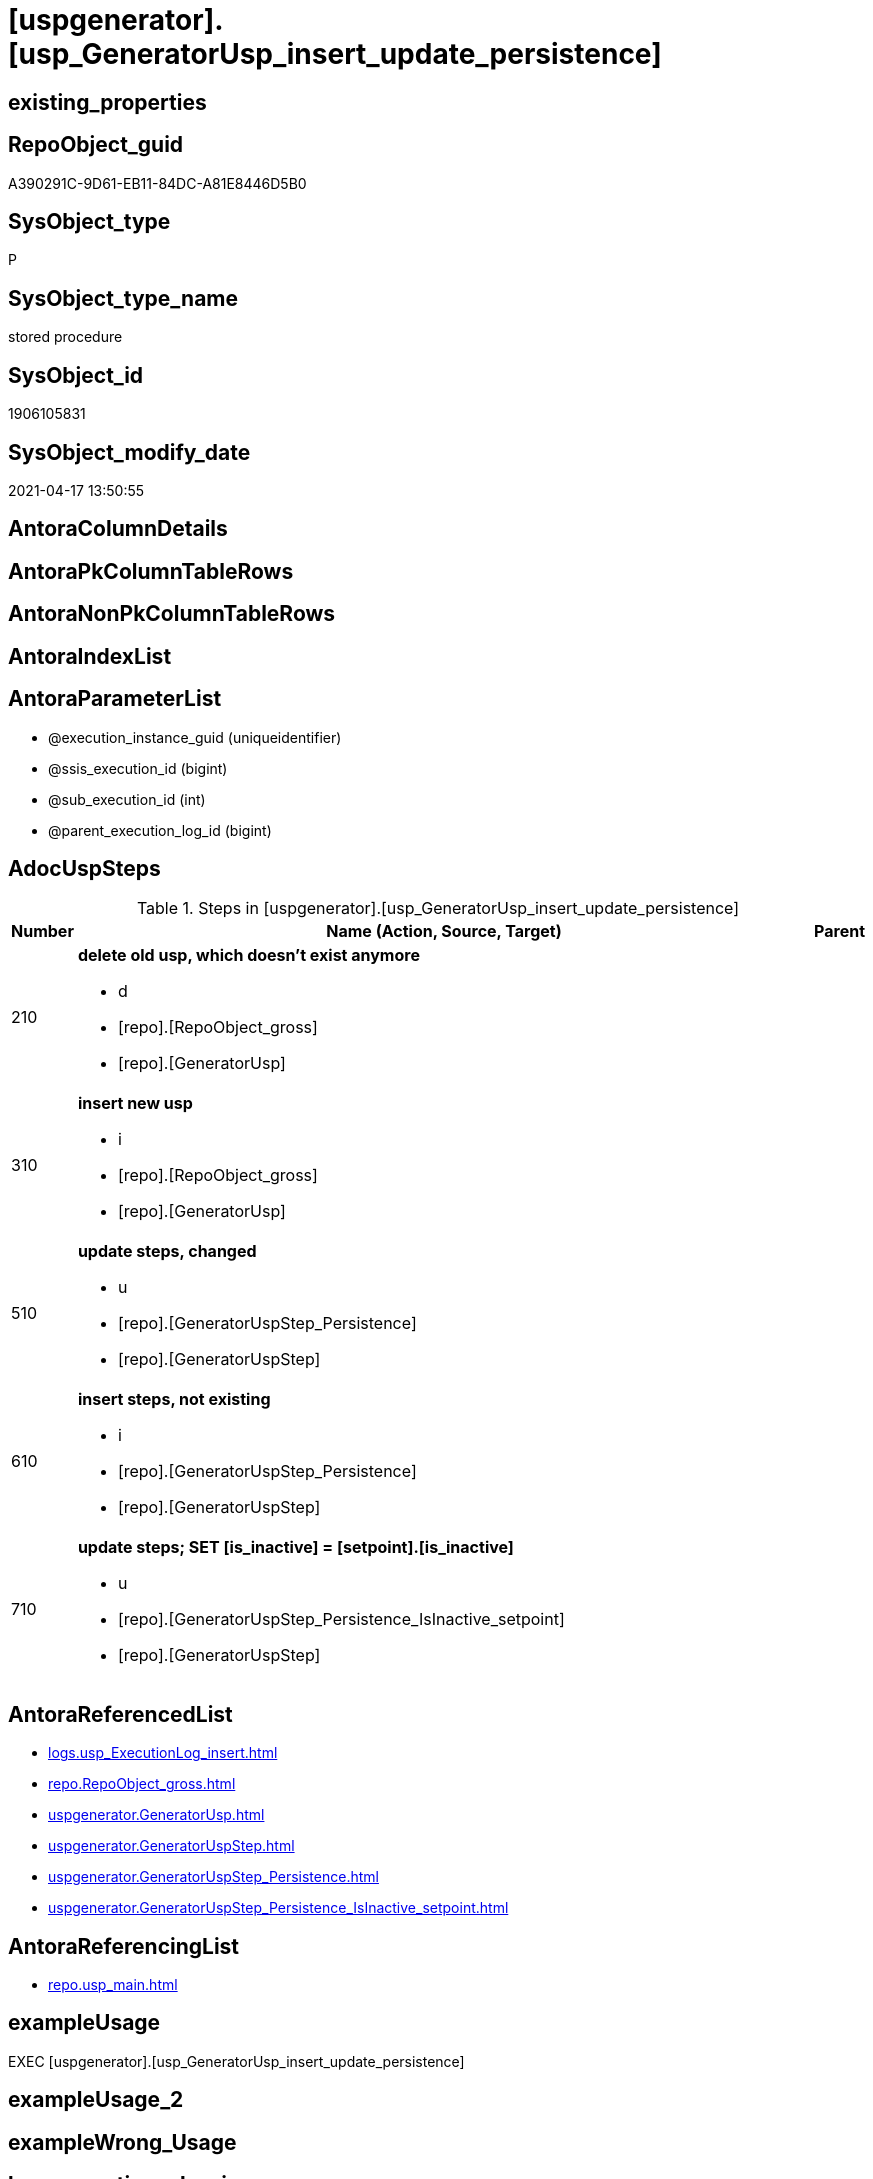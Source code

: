 = [uspgenerator].[usp_GeneratorUsp_insert_update_persistence]

== existing_properties

// tag::existing_properties[]
:ExistsProperty--adocuspsteps:
:ExistsProperty--antorareferencedlist:
:ExistsProperty--antorareferencinglist:
:ExistsProperty--exampleusage:
:ExistsProperty--referencedobjectlist:
:ExistsProperty--sql_modules_definition:
:ExistsProperty--AntoraParameterList:
// end::existing_properties[]

== RepoObject_guid

// tag::RepoObject_guid[]
A390291C-9D61-EB11-84DC-A81E8446D5B0
// end::RepoObject_guid[]

== SysObject_type

// tag::SysObject_type[]
P 
// end::SysObject_type[]

== SysObject_type_name

// tag::SysObject_type_name[]
stored procedure
// end::SysObject_type_name[]

== SysObject_id

// tag::SysObject_id[]
1906105831
// end::SysObject_id[]

== SysObject_modify_date

// tag::SysObject_modify_date[]
2021-04-17 13:50:55
// end::SysObject_modify_date[]

== AntoraColumnDetails

// tag::AntoraColumnDetails[]

// end::AntoraColumnDetails[]

== AntoraPkColumnTableRows

// tag::AntoraPkColumnTableRows[]

// end::AntoraPkColumnTableRows[]

== AntoraNonPkColumnTableRows

// tag::AntoraNonPkColumnTableRows[]

// end::AntoraNonPkColumnTableRows[]

== AntoraIndexList

// tag::AntoraIndexList[]

// end::AntoraIndexList[]

== AntoraParameterList

// tag::AntoraParameterList[]
* @execution_instance_guid (uniqueidentifier)
* @ssis_execution_id (bigint)
* @sub_execution_id (int)
* @parent_execution_log_id (bigint)
// end::AntoraParameterList[]

== AdocUspSteps

// tag::adocuspsteps[]
.Steps in [uspgenerator].[usp_GeneratorUsp_insert_update_persistence]
[cols="d,15a,d"]
|===
|Number|Name (Action, Source, Target)|Parent

|210
|
*delete old usp, which doesn't exist anymore*

* d
* [repo].[RepoObject_gross]
*  [repo].[GeneratorUsp]

|

|310
|
*insert new usp*

* i
* [repo].[RepoObject_gross]
* [repo].[GeneratorUsp]

|

|510
|
*update steps, changed*

* u
* [repo].[GeneratorUspStep_Persistence]
* [repo].[GeneratorUspStep]

|

|610
|
*insert steps, not existing*

* i
* [repo].[GeneratorUspStep_Persistence]
* [repo].[GeneratorUspStep]

|

|710
|
*update steps; SET [is_inactive] = [setpoint].[is_inactive]*

* u
* [repo].[GeneratorUspStep_Persistence_IsInactive_setpoint]
* [repo].[GeneratorUspStep]

|
|===

// end::adocuspsteps[]


== AntoraReferencedList

// tag::antorareferencedlist[]
* xref:logs.usp_ExecutionLog_insert.adoc[]
* xref:repo.RepoObject_gross.adoc[]
* xref:uspgenerator.GeneratorUsp.adoc[]
* xref:uspgenerator.GeneratorUspStep.adoc[]
* xref:uspgenerator.GeneratorUspStep_Persistence.adoc[]
* xref:uspgenerator.GeneratorUspStep_Persistence_IsInactive_setpoint.adoc[]
// end::antorareferencedlist[]


== AntoraReferencingList

// tag::antorareferencinglist[]
* xref:repo.usp_main.adoc[]
// end::antorareferencinglist[]


== exampleUsage

// tag::exampleusage[]
EXEC [uspgenerator].[usp_GeneratorUsp_insert_update_persistence]
// end::exampleusage[]


== exampleUsage_2

// tag::exampleusage_2[]

// end::exampleusage_2[]


== exampleWrong_Usage

// tag::examplewrong_usage[]

// end::examplewrong_usage[]


== has_execution_plan_issue

// tag::has_execution_plan_issue[]

// end::has_execution_plan_issue[]


== has_get_referenced_issue

// tag::has_get_referenced_issue[]

// end::has_get_referenced_issue[]


== has_history

// tag::has_history[]

// end::has_history[]


== has_history_columns

// tag::has_history_columns[]

// end::has_history_columns[]


== is_persistence

// tag::is_persistence[]

// end::is_persistence[]


== is_persistence_check_duplicate_per_pk

// tag::is_persistence_check_duplicate_per_pk[]

// end::is_persistence_check_duplicate_per_pk[]


== is_persistence_check_for_empty_source

// tag::is_persistence_check_for_empty_source[]

// end::is_persistence_check_for_empty_source[]


== is_persistence_delete_changed

// tag::is_persistence_delete_changed[]

// end::is_persistence_delete_changed[]


== is_persistence_delete_missing

// tag::is_persistence_delete_missing[]

// end::is_persistence_delete_missing[]


== is_persistence_insert

// tag::is_persistence_insert[]

// end::is_persistence_insert[]


== is_persistence_truncate

// tag::is_persistence_truncate[]

// end::is_persistence_truncate[]


== is_persistence_update_changed

// tag::is_persistence_update_changed[]

// end::is_persistence_update_changed[]


== is_repo_managed

// tag::is_repo_managed[]

// end::is_repo_managed[]


== microsoft_database_tools_support

// tag::microsoft_database_tools_support[]

// end::microsoft_database_tools_support[]


== MS_Description

// tag::ms_description[]

// end::ms_description[]


== persistence_source_RepoObject_fullname

// tag::persistence_source_repoobject_fullname[]

// end::persistence_source_repoobject_fullname[]


== persistence_source_RepoObject_fullname2

// tag::persistence_source_repoobject_fullname2[]

// end::persistence_source_repoobject_fullname2[]


== persistence_source_RepoObject_guid

// tag::persistence_source_repoobject_guid[]

// end::persistence_source_repoobject_guid[]


== persistence_source_RepoObject_xref

// tag::persistence_source_repoobject_xref[]

// end::persistence_source_repoobject_xref[]


== pk_index_guid

// tag::pk_index_guid[]

// end::pk_index_guid[]


== pk_IndexPatternColumnDatatype

// tag::pk_indexpatterncolumndatatype[]

// end::pk_indexpatterncolumndatatype[]


== pk_IndexPatternColumnName

// tag::pk_indexpatterncolumnname[]

// end::pk_indexpatterncolumnname[]


== pk_IndexSemanticGroup

// tag::pk_indexsemanticgroup[]

// end::pk_indexsemanticgroup[]


== ReferencedObjectList

// tag::referencedobjectlist[]
* [logs].[usp_ExecutionLog_insert]
* [repo].[RepoObject_gross]
* [uspgenerator].[GeneratorUsp]
* [uspgenerator].[GeneratorUspStep]
* [uspgenerator].[GeneratorUspStep_Persistence]
* [uspgenerator].[GeneratorUspStep_Persistence_IsInactive_setpoint]
// end::referencedobjectlist[]


== usp_persistence_RepoObject_guid

// tag::usp_persistence_repoobject_guid[]

// end::usp_persistence_repoobject_guid[]


== UspParameters

// tag::uspparameters[]

// end::uspparameters[]


== sql_modules_definition

// tag::sql_modules_definition[]
[source,sql]
----
CREATE   PROCEDURE [uspgenerator].[usp_GeneratorUsp_insert_update_persistence]
----keep the code between logging parameters and "START" unchanged!
---- parameters, used for logging; you don't need to care about them, but you can use them, wenn calling from SSIS or in your workflow to log the context of the procedure call
  @execution_instance_guid UNIQUEIDENTIFIER = NULL --SSIS system variable ExecutionInstanceGUID could be used, any other unique guid is also fine. If NULL, then NEWID() is used to create one
, @ssis_execution_id BIGINT = NULL --only SSIS system variable ServerExecutionID should be used, or any other consistent number system, do not mix different number systems
, @sub_execution_id INT = NULL --in case you log some sub_executions, for example in SSIS loops or sub packages
, @parent_execution_log_id BIGINT = NULL --in case a sup procedure is called, the @current_execution_log_id of the parent procedure should be propagated here. It allowes call stack analyzing
AS
BEGIN
DECLARE
 --
   @current_execution_log_id BIGINT --this variable should be filled only once per procedure call, it contains the first logging call for the step 'start'.
 , @current_execution_guid UNIQUEIDENTIFIER = NEWID() --a unique guid for any procedure call. It should be propagated to sub procedures using "@parent_execution_log_id = @current_execution_log_id"
 , @source_object NVARCHAR(261) = NULL --use it like '[schema].[object]', this allows data flow vizualizatiuon (include square brackets)
 , @target_object NVARCHAR(261) = NULL --use it like '[schema].[object]', this allows data flow vizualizatiuon (include square brackets)
 , @proc_id INT = @@procid
 , @proc_schema_name NVARCHAR(128) = OBJECT_SCHEMA_NAME(@@procid) --schema ande name of the current procedure should be automatically logged
 , @proc_name NVARCHAR(128) = OBJECT_NAME(@@procid)               --schema ande name of the current procedure should be automatically logged
 , @event_info NVARCHAR(MAX)
 , @step_id INT = 0
 , @step_name NVARCHAR(1000) = NULL
 , @rows INT

--[event_info] get's only the information about the "outer" calling process
--wenn the procedure calls sub procedures, the [event_info] will not change
SET @event_info = (
  SELECT TOP 1 [event_info]
  FROM sys.dm_exec_input_buffer(@@spid, CURRENT_REQUEST_ID())
  ORDER BY [event_info]
  )

IF @execution_instance_guid IS NULL
 SET @execution_instance_guid = NEWID();
--
--SET @rows = @@ROWCOUNT;
SET @step_id = @step_id + 1
SET @step_name = 'start'
SET @source_object = NULL
SET @target_object = NULL

EXEC logs.usp_ExecutionLog_insert
 --these parameters should be the same for all logging execution
   @execution_instance_guid = @execution_instance_guid
 , @ssis_execution_id = @ssis_execution_id
 , @sub_execution_id = @sub_execution_id
 , @parent_execution_log_id = @parent_execution_log_id
 , @current_execution_guid = @current_execution_guid
 , @proc_id = @proc_id
 , @proc_schema_name = @proc_schema_name
 , @proc_name = @proc_name
 , @event_info = @event_info
 --the following parameters are individual for each call
 , @step_id = @step_id --@step_id should be incremented before each call
 , @step_name = @step_name --assign individual step names for each call
 --only the "start" step should return the log id into @current_execution_log_id
 --all other calls should not overwrite @current_execution_log_id
 , @execution_log_id = @current_execution_log_id OUTPUT
----you can log the content of your own parameters, do this only in the start-step
----data type is sql_variant

--
PRINT '[uspgenerator].[usp_GeneratorUsp_insert_update_persistence]'
--keep the code between logging parameters and "START" unchanged!
--
----START
--
----- start here with your own code
--
/*{"ReportUspStep":[{"Number":210,"Name":"delete old usp, which doesn't exist anymore","has_logging":1,"is_condition":0,"is_inactive":0,"is_SubProcedure":0,"log_source_object":"[repo].[RepoObject_gross]","log_target_object":" [repo].[GeneratorUsp]","log_flag_InsertUpdateDelete":"d"}]}*/
PRINT CONCAT('usp_id;Number;Parent_Number: ',3,';',210,';',NULL);

--ATTENTION, destructive!
--we should delete only usp definitions for persistence!
DELETE u
FROM [uspgenerator].[GeneratorUsp] [u]
WHERE LEFT([u].[usp_name], 12) = 'usp_PERSIST_'
 AND NOT EXISTS (
  SELECT 1
  FROM [repo].[RepoObject_gross] AS [ro]
  WHERE [u].[usp_schema] = [ro].[RepoObject_schema_name]
   AND [u].[usp_name] = [ro].[usp_persistence_name]
  )

-- Logging START --
SET @rows = @@ROWCOUNT
SET @step_id = @step_id + 1
SET @step_name = 'delete old usp, which doesn''t exist anymore'
SET @source_object = '[repo].[RepoObject_gross]'
SET @target_object = ' [repo].[GeneratorUsp]'

EXEC logs.usp_ExecutionLog_insert 
 @execution_instance_guid = @execution_instance_guid
 , @ssis_execution_id = @ssis_execution_id
 , @sub_execution_id = @sub_execution_id
 , @parent_execution_log_id = @parent_execution_log_id
 , @current_execution_guid = @current_execution_guid
 , @proc_id = @proc_id
 , @proc_schema_name = @proc_schema_name
 , @proc_name = @proc_name
 , @event_info = @event_info
 , @step_id = @step_id
 , @step_name = @step_name
 , @source_object = @source_object
 , @target_object = @target_object
 , @deleted = @rows
-- Logging END --

/*{"ReportUspStep":[{"Number":310,"Name":"insert new usp","has_logging":1,"is_condition":0,"is_inactive":0,"is_SubProcedure":0,"log_source_object":"[repo].[RepoObject_gross]","log_target_object":"[repo].[GeneratorUsp]","log_flag_InsertUpdateDelete":"i"}]}*/
PRINT CONCAT('usp_id;Number;Parent_Number: ',3,';',310,';',NULL);

INSERT INTO [uspgenerator].[GeneratorUsp] (
 [usp_schema]
 , [usp_name]
 , [has_logging]
 )
SELECT [usp_schema] = [RepoObject_schema_name]
 , [usp_name] = [usp_persistence_name]
 , 1
FROM [repo].[RepoObject_gross] AS ro
WHERE [is_persistence] = 1
 AND NOT EXISTS (
  SELECT 1
  FROM [uspgenerator].[GeneratorUsp] AS [u]
  WHERE [u].[usp_schema] = [ro].[RepoObject_schema_name]
   AND [u].[usp_name] = [ro].[usp_persistence_name]
  )

-- Logging START --
SET @rows = @@ROWCOUNT
SET @step_id = @step_id + 1
SET @step_name = 'insert new usp'
SET @source_object = '[repo].[RepoObject_gross]'
SET @target_object = '[repo].[GeneratorUsp]'

EXEC logs.usp_ExecutionLog_insert 
 @execution_instance_guid = @execution_instance_guid
 , @ssis_execution_id = @ssis_execution_id
 , @sub_execution_id = @sub_execution_id
 , @parent_execution_log_id = @parent_execution_log_id
 , @current_execution_guid = @current_execution_guid
 , @proc_id = @proc_id
 , @proc_schema_name = @proc_schema_name
 , @proc_name = @proc_name
 , @event_info = @event_info
 , @step_id = @step_id
 , @step_name = @step_name
 , @source_object = @source_object
 , @target_object = @target_object
 , @inserted = @rows
-- Logging END --

/*{"ReportUspStep":[{"Number":510,"Name":"update steps, changed","has_logging":1,"is_condition":0,"is_inactive":0,"is_SubProcedure":0,"log_source_object":"[repo].[GeneratorUspStep_Persistence]","log_target_object":"[repo].[GeneratorUspStep]","log_flag_InsertUpdateDelete":"u"}]}*/
PRINT CONCAT('usp_id;Number;Parent_Number: ',3,';',510,';',NULL);

UPDATE T
SET [Parent_Number] = [S].[Parent_Number]
 , [Name] = [S].[Name]
 , [has_logging] = [S].[has_logging]
 , [is_condition] = [S].[is_condition]
 , [is_SubProcedure] = [S].[is_SubProcedure]
 , [Statement] = [S].[Statement]
 , [log_source_object] = [S].[log_source_object]
 , [log_target_object] = [S].[log_target_object]
 , [log_flag_InsertUpdateDelete] = [S].[log_flag_InsertUpdateDelete]
FROM [uspgenerator].[GeneratorUspStep] [T]
INNER JOIN [uspgenerator].[GeneratorUspStep_Persistence] AS [S]
 ON [T].[usp_id] = [S].[usp_id]
  AND [T].[Number] = [S].[Number]
WHERE
 --
 [T].[Parent_Number] <> [S].[Parent_Number]
 OR [T].[Parent_Number] IS NULL
 AND NOT [S].[Parent_Number] IS NULL
 OR NOT [T].[Parent_Number] IS NULL
 AND [S].[Parent_Number] IS NULL
 --
 OR [T].[Name] <> [S].[Name]
 OR [T].[Name] IS NULL
 AND NOT [S].[Name] IS NULL
 OR NOT [T].[Name] IS NULL
 AND [S].[Name] IS NULL
 --
 OR [T].[has_logging] <> [S].[has_logging]
 OR [T].[has_logging] IS NULL
 AND NOT [S].[has_logging] IS NULL
 OR NOT [T].[has_logging] IS NULL
 AND [S].[has_logging] IS NULL
 --
 OR [T].[is_condition] <> [S].[is_condition]
 OR [T].[is_condition] IS NULL
 AND NOT [S].[is_condition] IS NULL
 OR NOT [T].[is_condition] IS NULL
 AND [S].[is_condition] IS NULL
 --
 OR [T].[is_SubProcedure] <> [S].[is_SubProcedure]
 OR [T].[is_SubProcedure] IS NULL
 AND NOT [S].[is_SubProcedure] IS NULL
 OR NOT [T].[is_SubProcedure] IS NULL
 AND [S].[is_SubProcedure] IS NULL
 --
 OR [T].[Statement] <> [S].[Statement]
 OR [T].[Statement] IS NULL
 AND NOT [S].[Statement] IS NULL
 OR NOT [T].[Statement] IS NULL
 AND [S].[Statement] IS NULL
 --
 OR [T].[log_source_object] <> [S].[log_source_object]
 OR [T].[log_source_object] IS NULL
 AND NOT [S].[log_source_object] IS NULL
 OR NOT [T].[log_source_object] IS NULL
 AND [S].[log_source_object] IS NULL
 --
 OR [T].[log_target_object] <> [S].[log_target_object]
 OR [T].[log_target_object] IS NULL
 AND NOT [S].[log_target_object] IS NULL
 OR NOT [T].[log_target_object] IS NULL
 AND [S].[log_target_object] IS NULL
 --
 OR [T].[log_flag_InsertUpdateDelete] <> [S].[log_flag_InsertUpdateDelete]
 OR [T].[log_flag_InsertUpdateDelete] IS NULL
 AND NOT [S].[log_flag_InsertUpdateDelete] IS NULL
 OR NOT [T].[log_flag_InsertUpdateDelete] IS NULL
 AND [S].[log_flag_InsertUpdateDelete] IS NULL

-- Logging START --
SET @rows = @@ROWCOUNT
SET @step_id = @step_id + 1
SET @step_name = 'update steps, changed'
SET @source_object = '[repo].[GeneratorUspStep_Persistence]'
SET @target_object = '[repo].[GeneratorUspStep]'

EXEC logs.usp_ExecutionLog_insert 
 @execution_instance_guid = @execution_instance_guid
 , @ssis_execution_id = @ssis_execution_id
 , @sub_execution_id = @sub_execution_id
 , @parent_execution_log_id = @parent_execution_log_id
 , @current_execution_guid = @current_execution_guid
 , @proc_id = @proc_id
 , @proc_schema_name = @proc_schema_name
 , @proc_name = @proc_name
 , @event_info = @event_info
 , @step_id = @step_id
 , @step_name = @step_name
 , @source_object = @source_object
 , @target_object = @target_object
 , @updated = @rows
-- Logging END --

/*{"ReportUspStep":[{"Number":610,"Name":"insert steps, not existing","has_logging":1,"is_condition":0,"is_inactive":0,"is_SubProcedure":0,"log_source_object":"[repo].[GeneratorUspStep_Persistence]","log_target_object":"[repo].[GeneratorUspStep]","log_flag_InsertUpdateDelete":"i"}]}*/
PRINT CONCAT('usp_id;Number;Parent_Number: ',3,';',610,';',NULL);

INSERT INTO [uspgenerator].[GeneratorUspStep] (
 [usp_id]
 , [Number]
 , [Parent_Number]
 , [Name]
 , [has_logging]
 , [is_condition]
 , [is_inactive]
 , [is_SubProcedure]
 , [Statement]
 , [log_source_object]
 , [log_target_object]
 , [log_flag_InsertUpdateDelete]
 )
--,[info_01]
--,[info_02]
--,[info_03]
--,[info_04]
--,[info_05]
--,[info_06]
--,[info_07]
--,[info_08]
--,[info_09]
SELECT [usp_id]
 , [Number]
 , [Parent_Number]
 , [Name]
 , [has_logging]
 , [is_condition]
 , [is_inactive]
 , [is_SubProcedure]
 , [Statement]
 , [log_source_object]
 , [log_target_object]
 , [log_flag_InsertUpdateDelete]
FROM [uspgenerator].[GeneratorUspStep_Persistence] AS S
WHERE NOT EXISTS (
  SELECT 1
  FROM [uspgenerator].[GeneratorUspStep] AS [T]
  WHERE [T].[usp_id] = [S].[usp_id]
   AND [T].[Number] = [S].[Number]
  )

-- Logging START --
SET @rows = @@ROWCOUNT
SET @step_id = @step_id + 1
SET @step_name = 'insert steps, not existing'
SET @source_object = '[repo].[GeneratorUspStep_Persistence]'
SET @target_object = '[repo].[GeneratorUspStep]'

EXEC logs.usp_ExecutionLog_insert 
 @execution_instance_guid = @execution_instance_guid
 , @ssis_execution_id = @ssis_execution_id
 , @sub_execution_id = @sub_execution_id
 , @parent_execution_log_id = @parent_execution_log_id
 , @current_execution_guid = @current_execution_guid
 , @proc_id = @proc_id
 , @proc_schema_name = @proc_schema_name
 , @proc_name = @proc_name
 , @event_info = @event_info
 , @step_id = @step_id
 , @step_name = @step_name
 , @source_object = @source_object
 , @target_object = @target_object
 , @inserted = @rows
-- Logging END --

/*{"ReportUspStep":[{"Number":710,"Name":"update steps; SET [is_inactive] = [setpoint].[is_inactive]","has_logging":1,"is_condition":0,"is_inactive":0,"is_SubProcedure":0,"log_source_object":"[repo].[GeneratorUspStep_Persistence_IsInactive_setpoint]","log_target_object":"[repo].[GeneratorUspStep]","log_flag_InsertUpdateDelete":"u"}]}*/
PRINT CONCAT('usp_id;Number;Parent_Number: ',3,';',710,';',NULL);

UPDATE step
SET [is_inactive] = [setpoint].[is_inactive]
FROM [uspgenerator].[GeneratorUspStep] [step]
INNER JOIN [uspgenerator].[GeneratorUspStep_Persistence_IsInactive_setpoint] [setpoint]
 ON [setpoint].[usp_id] = [step].[usp_id]
  AND [setpoint].[Number] = [step].[Number]
WHERE [setpoint].[is_inactive] <> [step].[is_inactive]

-- Logging START --
SET @rows = @@ROWCOUNT
SET @step_id = @step_id + 1
SET @step_name = 'update steps; SET [is_inactive] = [setpoint].[is_inactive]'
SET @source_object = '[repo].[GeneratorUspStep_Persistence_IsInactive_setpoint]'
SET @target_object = '[repo].[GeneratorUspStep]'

EXEC logs.usp_ExecutionLog_insert 
 @execution_instance_guid = @execution_instance_guid
 , @ssis_execution_id = @ssis_execution_id
 , @sub_execution_id = @sub_execution_id
 , @parent_execution_log_id = @parent_execution_log_id
 , @current_execution_guid = @current_execution_guid
 , @proc_id = @proc_id
 , @proc_schema_name = @proc_schema_name
 , @proc_name = @proc_name
 , @event_info = @event_info
 , @step_id = @step_id
 , @step_name = @step_name
 , @source_object = @source_object
 , @target_object = @target_object
 , @updated = @rows
-- Logging END --

--
--finish your own code here
--keep the code between "END" and the end of the procedure unchanged!
--
--END
--
--SET @rows = @@ROWCOUNT
SET @step_id = @step_id + 1
SET @step_name = 'end'
SET @source_object = NULL
SET @target_object = NULL

EXEC logs.usp_ExecutionLog_insert
   @execution_instance_guid = @execution_instance_guid
 , @ssis_execution_id = @ssis_execution_id
 , @sub_execution_id = @sub_execution_id
 , @parent_execution_log_id = @parent_execution_log_id
 , @current_execution_guid = @current_execution_guid
 , @proc_id = @proc_id
 , @proc_schema_name = @proc_schema_name
 , @proc_name = @proc_name
 , @event_info = @event_info
 , @step_id = @step_id
 , @step_name = @step_name
 , @source_object = @source_object
 , @target_object = @target_object

END


----
// end::sql_modules_definition[]


